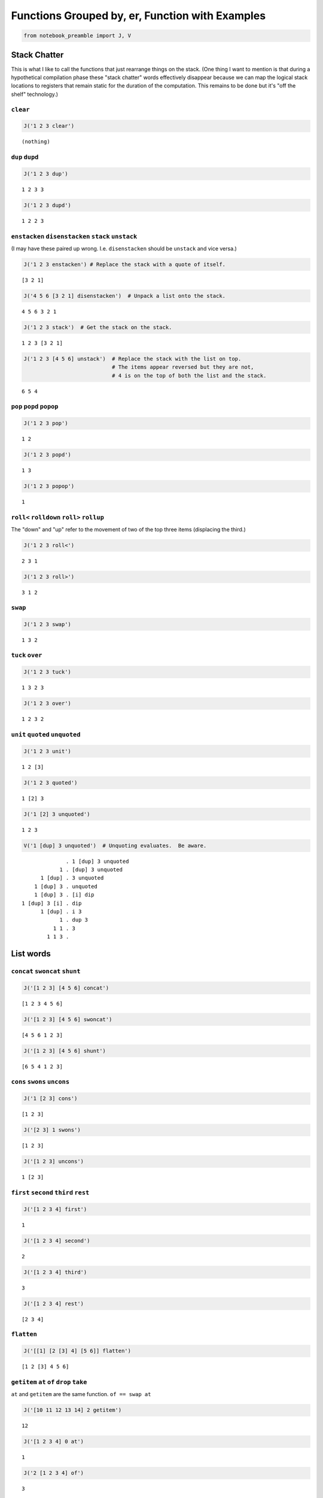 
Functions Grouped by, er, Function with Examples
------------------------------------------------

.. code:: ipython2

    from notebook_preamble import J, V

Stack Chatter
=============

This is what I like to call the functions that just rearrange things on
the stack. (One thing I want to mention is that during a hypothetical
compilation phase these "stack chatter" words effectively disappear
because we can map the logical stack locations to registers that remain
static for the duration of the computation. This remains to be done but
it's "off the shelf" technology.)

``clear``
~~~~~~~~~

.. code:: ipython2

    J('1 2 3 clear')


.. parsed-literal::

    (nothing)


``dup`` ``dupd``
~~~~~~~~~~~~~~~~

.. code:: ipython2

    J('1 2 3 dup')


.. parsed-literal::

    1 2 3 3


.. code:: ipython2

    J('1 2 3 dupd')


.. parsed-literal::

    1 2 2 3


``enstacken`` ``disenstacken`` ``stack`` ``unstack``
~~~~~~~~~~~~~~~~~~~~~~~~~~~~~~~~~~~~~~~~~~~~~~~~~~~~

(I may have these paired up wrong. I.e. ``disenstacken`` should be
``unstack`` and vice versa.)

.. code:: ipython2

    J('1 2 3 enstacken') # Replace the stack with a quote of itself.


.. parsed-literal::

    [3 2 1]


.. code:: ipython2

    J('4 5 6 [3 2 1] disenstacken')  # Unpack a list onto the stack.


.. parsed-literal::

    4 5 6 3 2 1


.. code:: ipython2

    J('1 2 3 stack')  # Get the stack on the stack.


.. parsed-literal::

    1 2 3 [3 2 1]


.. code:: ipython2

    J('1 2 3 [4 5 6] unstack')  # Replace the stack with the list on top.
                                # The items appear reversed but they are not,
                                # 4 is on the top of both the list and the stack.


.. parsed-literal::

    6 5 4


``pop`` ``popd`` ``popop``
~~~~~~~~~~~~~~~~~~~~~~~~~~

.. code:: ipython2

    J('1 2 3 pop')


.. parsed-literal::

    1 2


.. code:: ipython2

    J('1 2 3 popd')


.. parsed-literal::

    1 3


.. code:: ipython2

    J('1 2 3 popop')


.. parsed-literal::

    1


``roll<`` ``rolldown`` ``roll>`` ``rollup``
~~~~~~~~~~~~~~~~~~~~~~~~~~~~~~~~~~~~~~~~~~~

The "down" and "up" refer to the movement of two of the top three items
(displacing the third.)

.. code:: ipython2

    J('1 2 3 roll<')


.. parsed-literal::

    2 3 1


.. code:: ipython2

    J('1 2 3 roll>')


.. parsed-literal::

    3 1 2


``swap``
~~~~~~~~

.. code:: ipython2

    J('1 2 3 swap')


.. parsed-literal::

    1 3 2


``tuck`` ``over``
~~~~~~~~~~~~~~~~~

.. code:: ipython2

    J('1 2 3 tuck')


.. parsed-literal::

    1 3 2 3


.. code:: ipython2

    J('1 2 3 over')


.. parsed-literal::

    1 2 3 2


``unit`` ``quoted`` ``unquoted``
~~~~~~~~~~~~~~~~~~~~~~~~~~~~~~~~

.. code:: ipython2

    J('1 2 3 unit')


.. parsed-literal::

    1 2 [3]


.. code:: ipython2

    J('1 2 3 quoted')


.. parsed-literal::

    1 [2] 3


.. code:: ipython2

    J('1 [2] 3 unquoted')


.. parsed-literal::

    1 2 3


.. code:: ipython2

    V('1 [dup] 3 unquoted')  # Unquoting evaluates.  Be aware.


.. parsed-literal::

                  . 1 [dup] 3 unquoted
                1 . [dup] 3 unquoted
          1 [dup] . 3 unquoted
        1 [dup] 3 . unquoted
        1 [dup] 3 . [i] dip
    1 [dup] 3 [i] . dip
          1 [dup] . i 3
                1 . dup 3
              1 1 . 3
            1 1 3 . 


List words
==========

``concat`` ``swoncat`` ``shunt``
~~~~~~~~~~~~~~~~~~~~~~~~~~~~~~~~

.. code:: ipython2

    J('[1 2 3] [4 5 6] concat')


.. parsed-literal::

    [1 2 3 4 5 6]


.. code:: ipython2

    J('[1 2 3] [4 5 6] swoncat')


.. parsed-literal::

    [4 5 6 1 2 3]


.. code:: ipython2

    J('[1 2 3] [4 5 6] shunt')


.. parsed-literal::

    [6 5 4 1 2 3]


``cons`` ``swons`` ``uncons``
~~~~~~~~~~~~~~~~~~~~~~~~~~~~~

.. code:: ipython2

    J('1 [2 3] cons')


.. parsed-literal::

    [1 2 3]


.. code:: ipython2

    J('[2 3] 1 swons')


.. parsed-literal::

    [1 2 3]


.. code:: ipython2

    J('[1 2 3] uncons')


.. parsed-literal::

    1 [2 3]


``first`` ``second`` ``third`` ``rest``
~~~~~~~~~~~~~~~~~~~~~~~~~~~~~~~~~~~~~~~

.. code:: ipython2

    J('[1 2 3 4] first')


.. parsed-literal::

    1


.. code:: ipython2

    J('[1 2 3 4] second')


.. parsed-literal::

    2


.. code:: ipython2

    J('[1 2 3 4] third')


.. parsed-literal::

    3


.. code:: ipython2

    J('[1 2 3 4] rest')


.. parsed-literal::

    [2 3 4]


``flatten``
~~~~~~~~~~~

.. code:: ipython2

    J('[[1] [2 [3] 4] [5 6]] flatten')


.. parsed-literal::

    [1 2 [3] 4 5 6]


``getitem`` ``at`` ``of`` ``drop`` ``take``
~~~~~~~~~~~~~~~~~~~~~~~~~~~~~~~~~~~~~~~~~~~

``at`` and ``getitem`` are the same function. ``of == swap at``

.. code:: ipython2

    J('[10 11 12 13 14] 2 getitem')


.. parsed-literal::

    12


.. code:: ipython2

    J('[1 2 3 4] 0 at')


.. parsed-literal::

    1


.. code:: ipython2

    J('2 [1 2 3 4] of')


.. parsed-literal::

    3


.. code:: ipython2

    J('[1 2 3 4] 2 drop')


.. parsed-literal::

    [3 4]


.. code:: ipython2

    J('[1 2 3 4] 2 take')  # reverses the order


.. parsed-literal::

    [2 1]


``reverse`` could be defines as ``reverse == dup size take``

``remove``
~~~~~~~~~~

.. code:: ipython2

    J('[1 2 3 1 4] 1 remove')


.. parsed-literal::

    [2 3 1 4]


``reverse``
~~~~~~~~~~~

.. code:: ipython2

    J('[1 2 3 4] reverse')


.. parsed-literal::

    [4 3 2 1]


``size``
~~~~~~~~

.. code:: ipython2

    J('[1 1 1 1] size')


.. parsed-literal::

    4


``swaack``
~~~~~~~~~~

"Swap stack" swap the list on the top of the stack for the stack, and
put the old stack on top of the new one. Think of it as a context
switch. Niether of the lists/stacks change their order.

.. code:: ipython2

    J('1 2 3 [4 5 6] swaack')


.. parsed-literal::

    6 5 4 [3 2 1]


``choice`` ``select``
~~~~~~~~~~~~~~~~~~~~~

.. code:: ipython2

    J('23 9 1 choice')


.. parsed-literal::

    9


.. code:: ipython2

    J('23 9 0 choice')


.. parsed-literal::

    23


.. code:: ipython2

    J('[23 9 7] 1 select')  # select is basically getitem, should retire it?


.. parsed-literal::

    9


.. code:: ipython2

    J('[23 9 7] 0 select')


.. parsed-literal::

    23


``zip``
~~~~~~~

.. code:: ipython2

    J('[1 2 3] [6 5 4] zip')


.. parsed-literal::

    [[6 1] [5 2] [4 3]]


.. code:: ipython2

    J('[1 2 3] [6 5 4] zip [sum] map')


.. parsed-literal::

    [7 7 7]


Math words
==========

``+`` ``add``
~~~~~~~~~~~~~

.. code:: ipython2

    J('23 9 +')


.. parsed-literal::

    32


``-`` ``sub``
~~~~~~~~~~~~~

.. code:: ipython2

    J('23 9 -')


.. parsed-literal::

    14


``*`` ``mul``
~~~~~~~~~~~~~

.. code:: ipython2

    J('23 9 *')


.. parsed-literal::

    207


``/`` ``div`` ``floordiv`` ``truediv``
~~~~~~~~~~~~~~~~~~~~~~~~~~~~~~~~~~~~~~

.. code:: ipython2

    J('23 9 /')


.. parsed-literal::

    2.5555555555555554


.. code:: ipython2

    J('23 -9 truediv')


.. parsed-literal::

    -2.5555555555555554


.. code:: ipython2

    J('23 9 div')


.. parsed-literal::

    2


.. code:: ipython2

    J('23 9 floordiv')


.. parsed-literal::

    2


.. code:: ipython2

    J('23 -9 div')


.. parsed-literal::

    -3


.. code:: ipython2

    J('23 -9 floordiv')


.. parsed-literal::

    -3


``%`` ``mod`` ``modulus`` ``rem`` ``remainder``
~~~~~~~~~~~~~~~~~~~~~~~~~~~~~~~~~~~~~~~~~~~~~~~

.. code:: ipython2

    J('23 9 %')


.. parsed-literal::

    5


``neg``
~~~~~~~

.. code:: ipython2

    J('23 neg -5 neg')


.. parsed-literal::

    -23 5


``pow``
~~~~~~~

.. code:: ipython2

    J('2 10 pow')


.. parsed-literal::

    1024


``sqr`` ``sqrt``
~~~~~~~~~~~~~~~~

.. code:: ipython2

    J('23 sqr')


.. parsed-literal::

    529


.. code:: ipython2

    J('23 sqrt')


.. parsed-literal::

    4.795831523312719


``++`` ``succ`` ``--`` ``pred``
~~~~~~~~~~~~~~~~~~~~~~~~~~~~~~~

.. code:: ipython2

    J('1 ++')


.. parsed-literal::

    2


.. code:: ipython2

    J('1 --')


.. parsed-literal::

    0


``<<`` ``lshift`` ``>>`` ``rshift``
~~~~~~~~~~~~~~~~~~~~~~~~~~~~~~~~~~~

.. code:: ipython2

    J('8 1 <<')


.. parsed-literal::

    16


.. code:: ipython2

    J('8 1 >>')


.. parsed-literal::

    4


``average``
~~~~~~~~~~~

.. code:: ipython2

    J('[1 2 3 5] average')


.. parsed-literal::

    2.75


``range`` ``range_to_zero`` ``down_to_zero``
~~~~~~~~~~~~~~~~~~~~~~~~~~~~~~~~~~~~~~~~~~~~

.. code:: ipython2

    J('5 range')


.. parsed-literal::

    [4 3 2 1 0]


.. code:: ipython2

    J('5 range_to_zero')


.. parsed-literal::

    [0 1 2 3 4 5]


.. code:: ipython2

    J('5 down_to_zero')


.. parsed-literal::

    5 4 3 2 1 0


``product``
~~~~~~~~~~~

.. code:: ipython2

    J('[1 2 3 5] product')


.. parsed-literal::

    30


``sum``
~~~~~~~

.. code:: ipython2

    J('[1 2 3 5] sum')


.. parsed-literal::

    11


``min``
~~~~~~~

.. code:: ipython2

    J('[1 2 3 5] min')


.. parsed-literal::

    1


``gcd``
~~~~~~~

.. code:: ipython2

    J('45 30 gcd')


.. parsed-literal::

    15


``least_fraction``
~~~~~~~~~~~~~~~~~~

If we represent fractions as a quoted pair of integers [q d] this word
reduces them to their ... least common factors or whatever.

.. code:: ipython2

    J('[45 30] least_fraction')


.. parsed-literal::

    [3 2]


.. code:: ipython2

    J('[23 12] least_fraction')


.. parsed-literal::

    [23 12]


Logic and Comparison
====================

``?`` ``truthy``
~~~~~~~~~~~~~~~~

Get the Boolean value of the item on the top of the stack.

.. code:: ipython2

    J('23 truthy')


.. parsed-literal::

    True


.. code:: ipython2

    J('[] truthy')  # Python semantics.


.. parsed-literal::

    False


.. code:: ipython2

    J('0 truthy')


.. parsed-literal::

    False


::

    ? == dup truthy

.. code:: ipython2

    V('23 ?')


.. parsed-literal::

            . 23 ?
         23 . ?
         23 . dup truthy
      23 23 . truthy
    23 True . 


.. code:: ipython2

    J('[] ?')


.. parsed-literal::

    [] False


.. code:: ipython2

    J('0 ?')


.. parsed-literal::

    0 False


``&`` ``and``
~~~~~~~~~~~~~

.. code:: ipython2

    J('23 9 &')


.. parsed-literal::

    1


``!=`` ``<>`` ``ne``
~~~~~~~~~~~~~~~~~~~~

.. code:: ipython2

    J('23 9 !=')


.. parsed-literal::

    True


| The usual suspects: - ``<`` ``lt`` - ``<=`` ``le``
| - ``=`` ``eq`` - ``>`` ``gt`` - ``>=`` ``ge`` - ``not`` - ``or``

``^`` ``xor``
~~~~~~~~~~~~~

.. code:: ipython2

    J('1 1 ^')


.. parsed-literal::

    0


.. code:: ipython2

    J('1 0 ^')


.. parsed-literal::

    1


Miscellaneous
=============

``help``
~~~~~~~~

.. code:: ipython2

    J('[help] help')


.. parsed-literal::

    Accepts a quoted symbol on the top of the stack and prints its docs.
    


``parse``
~~~~~~~~~

.. code:: ipython2

    J('[parse] help')


.. parsed-literal::

    Parse the string on the stack to a Joy expression.
    


.. code:: ipython2

    J('1 "2 [3] dup" parse')


.. parsed-literal::

    1 [2 [3] dup]


``run``
~~~~~~~

Evaluate a quoted Joy sequence.

.. code:: ipython2

    J('[1 2 dup + +] run')


.. parsed-literal::

    [5]


Combinators
===========

``app1`` ``app2`` ``app3``
~~~~~~~~~~~~~~~~~~~~~~~~~~

.. code:: ipython2

    J('[app1] help')


.. parsed-literal::

    Given a quoted program on TOS and anything as the second stack item run
    the program and replace the two args with the first result of the
    program.
    
                ... x [Q] . app1
       -----------------------------------
          ... [x ...] [Q] . infra first
    


.. code:: ipython2

    J('10 4 [sqr *] app1')


.. parsed-literal::

    10 160


.. code:: ipython2

    J('10 3 4 [sqr *] app2')


.. parsed-literal::

    10 90 160


.. code:: ipython2

    J('[app2] help')


.. parsed-literal::

    Like app1 with two items.
    
           ... y x [Q] . app2
    -----------------------------------
       ... [y ...] [Q] . infra first
           [x ...] [Q]   infra first
    


.. code:: ipython2

    J('10 2 3 4 [sqr *] app3')


.. parsed-literal::

    10 40 90 160


``anamorphism``
~~~~~~~~~~~~~~~

Given an initial value, a predicate function ``[P]``, and a generator
function ``[G]``, the ``anamorphism`` combinator creates a sequence.

::

       n [P] [G] anamorphism
    ---------------------------
              [...]

Example, ``range``:

::

    range == [0 <=] [1 - dup] anamorphism

.. code:: ipython2

    J('3 [0 <=] [1 - dup] anamorphism')


.. parsed-literal::

    [2 1 0]


``branch``
~~~~~~~~~~

.. code:: ipython2

    J('3 4 1 [+] [*] branch')


.. parsed-literal::

    12


.. code:: ipython2

    J('3 4 0 [+] [*] branch')


.. parsed-literal::

    7


``cleave``
~~~~~~~~~~

::

    ... x [P] [Q] cleave

From the original Joy docs: "The cleave combinator expects two
quotations, and below that an item ``x`` It first executes ``[P]``, with
``x`` on top, and saves the top result element. Then it executes
``[Q]``, again with ``x``, and saves the top result. Finally it restores
the stack to what it was below ``x`` and pushes the two results P(X) and
Q(X)."

Note that ``P`` and ``Q`` can use items from the stack freely, since the
stack (below ``x``) is restored. ``cleave`` is a kind of *parallel*
primitive, and it would make sense to create a version that uses, e.g.
Python threads or something, to actually run ``P`` and ``Q``
concurrently. The current implementation of ``cleave`` is a definition
in terms of ``app2``:

::

    cleave == [i] app2 [popd] dip

.. code:: ipython2

    J('10 2 [+] [-] cleave')


.. parsed-literal::

    10 12 8


``dip`` ``dipd`` ``dipdd``
~~~~~~~~~~~~~~~~~~~~~~~~~~

.. code:: ipython2

    J('1 2 3 4 5 [+] dip')


.. parsed-literal::

    1 2 7 5


.. code:: ipython2

    J('1 2 3 4 5 [+] dipd')


.. parsed-literal::

    1 5 4 5


.. code:: ipython2

    J('1 2 3 4 5 [+] dipdd')


.. parsed-literal::

    3 3 4 5


``dupdip``
~~~~~~~~~~

Expects a quoted program ``[Q]`` on the stack and some item under it,
``dup`` the item and ``dip`` the quoted program under it.

::

    n [Q] dupdip == n Q n

.. code:: ipython2

    V('23 [++] dupdip *')  # N(N + 1)


.. parsed-literal::

            . 23 [++] dupdip *
         23 . [++] dupdip *
    23 [++] . dupdip *
         23 . ++ 23 *
         24 . 23 *
      24 23 . *
        552 . 


``genrec`` ``primrec``
~~~~~~~~~~~~~~~~~~~~~~

.. code:: ipython2

    J('[genrec] help')


.. parsed-literal::

    General Recursion Combinator.
    
                            [if] [then] [rec1] [rec2] genrec
      ---------------------------------------------------------------------
         [if] [then] [rec1 [[if] [then] [rec1] [rec2] genrec] rec2] ifte
    
    From "Recursion Theory and Joy" (j05cmp.html) by Manfred von Thun:
    "The genrec combinator takes four program parameters in addition to
    whatever data parameters it needs. Fourth from the top is an if-part,
    followed by a then-part. If the if-part yields true, then the then-part
    is executed and the combinator terminates. The other two parameters are
    the rec1-part and the rec2-part. If the if-part yields false, the
    rec1-part is executed. Following that the four program parameters and
    the combinator are again pushed onto the stack bundled up in a quoted
    form. Then the rec2-part is executed, where it will find the bundled
    form. Typically it will then execute the bundled form, either with i or
    with app2, or some other combinator."
    
    The way to design one of these is to fix your base case [then] and the
    test [if], and then treat rec1 and rec2 as an else-part "sandwiching"
    a quotation of the whole function.
    
    For example, given a (general recursive) function 'F':
    
        F == [I] [T] [R1] [R2] genrec
    
    If the [I] if-part fails you must derive R1 and R2 from:
    
        ... R1 [F] R2
    
    Just set the stack arguments in front, and figure out what R1 and R2
    have to do to apply the quoted [F] in the proper way.  In effect, the
    genrec combinator turns into an ifte combinator with a quoted copy of
    the original definition in the else-part:
    
        F == [I] [T] [R1]   [R2] genrec
          == [I] [T] [R1 [F] R2] ifte
    
    (Primitive recursive functions are those where R2 == i.
    
        P == [I] [T] [R] primrec
          == [I] [T] [R [P] i] ifte
          == [I] [T] [R P] ifte
    )
    


.. code:: ipython2

    J('3 [1 <=] [] [dup --] [i *] genrec')


.. parsed-literal::

    6


``i``
~~~~~

.. code:: ipython2

    V('1 2 3 [+ +] i')


.. parsed-literal::

                . 1 2 3 [+ +] i
              1 . 2 3 [+ +] i
            1 2 . 3 [+ +] i
          1 2 3 . [+ +] i
    1 2 3 [+ +] . i
          1 2 3 . + +
            1 5 . +
              6 . 


``ifte``
~~~~~~~~

::

    [predicate] [then] [else] ifte

.. code:: ipython2

    J('1 2 [1] [+] [*] ifte')


.. parsed-literal::

    3


.. code:: ipython2

    J('1 2 [0] [+] [*] ifte')


.. parsed-literal::

    2


``infra``
~~~~~~~~~

.. code:: ipython2

    V('1 2 3 [4 5 6] [* +] infra')


.. parsed-literal::

                        . 1 2 3 [4 5 6] [* +] infra
                      1 . 2 3 [4 5 6] [* +] infra
                    1 2 . 3 [4 5 6] [* +] infra
                  1 2 3 . [4 5 6] [* +] infra
          1 2 3 [4 5 6] . [* +] infra
    1 2 3 [4 5 6] [* +] . infra
                  6 5 4 . * + [3 2 1] swaack
                   6 20 . + [3 2 1] swaack
                     26 . [3 2 1] swaack
             26 [3 2 1] . swaack
             1 2 3 [26] . 


``loop``
~~~~~~~~

.. code:: ipython2

    J('[loop] help')


.. parsed-literal::

    Basic loop combinator.
    
       ... True [Q] loop
    -----------------------
         ... Q [Q] loop
    
       ... False [Q] loop
    ------------------------
              ...
    


.. code:: ipython2

    V('3 dup [1 - dup] loop')


.. parsed-literal::

                  . 3 dup [1 - dup] loop
                3 . dup [1 - dup] loop
              3 3 . [1 - dup] loop
    3 3 [1 - dup] . loop
                3 . 1 - dup [1 - dup] loop
              3 1 . - dup [1 - dup] loop
                2 . dup [1 - dup] loop
              2 2 . [1 - dup] loop
    2 2 [1 - dup] . loop
                2 . 1 - dup [1 - dup] loop
              2 1 . - dup [1 - dup] loop
                1 . dup [1 - dup] loop
              1 1 . [1 - dup] loop
    1 1 [1 - dup] . loop
                1 . 1 - dup [1 - dup] loop
              1 1 . - dup [1 - dup] loop
                0 . dup [1 - dup] loop
              0 0 . [1 - dup] loop
    0 0 [1 - dup] . loop
                0 . 


``map`` ``pam``
~~~~~~~~~~~~~~~

.. code:: ipython2

    J('10 [1 2 3] [*] map')


.. parsed-literal::

    10 [10 20 30]


.. code:: ipython2

    J('10 5 [[*][/][+][-]] pam')


.. parsed-literal::

    10 5 [50 2.0 15 5]


``nullary`` ``unary`` ``binary`` ``ternary``
~~~~~~~~~~~~~~~~~~~~~~~~~~~~~~~~~~~~~~~~~~~~

Run a quoted program enforcing
`arity <https://en.wikipedia.org/wiki/Arity>`__.

.. code:: ipython2

    J('1 2 3 4 5 [+] nullary')


.. parsed-literal::

    1 2 3 4 5 9


.. code:: ipython2

    J('1 2 3 4 5 [+] unary')


.. parsed-literal::

    1 2 3 4 9


.. code:: ipython2

    J('1 2 3 4 5 [+] binary')  # + has arity 2 so this is technically pointless...


.. parsed-literal::

    1 2 3 9


.. code:: ipython2

    J('1 2 3 4 5 [+] ternary')


.. parsed-literal::

    1 2 9


``step``
~~~~~~~~

.. code:: ipython2

    J('[step] help')


.. parsed-literal::

    Run a quoted program on each item in a sequence.
    
            ... [] [Q] . step
         -----------------------
                   ... .
    
    
           ... [a] [Q] . step
        ------------------------
                 ... a . Q
    
    
       ... [a b c] [Q] . step
    ----------------------------------------
                 ... a . Q [b c] [Q] step
    
    The step combinator executes the quotation on each member of the list
    on top of the stack.
    


.. code:: ipython2

    V('0 [1 2 3] [+] step')


.. parsed-literal::

                  . 0 [1 2 3] [+] step
                0 . [1 2 3] [+] step
        0 [1 2 3] . [+] step
    0 [1 2 3] [+] . step
          0 1 [+] . i [2 3] [+] step
              0 1 . + [2 3] [+] step
                1 . [2 3] [+] step
          1 [2 3] . [+] step
      1 [2 3] [+] . step
          1 2 [+] . i [3] [+] step
              1 2 . + [3] [+] step
                3 . [3] [+] step
            3 [3] . [+] step
        3 [3] [+] . step
          3 3 [+] . i
              3 3 . +
                6 . 


``times``
~~~~~~~~~

.. code:: ipython2

    V('3 2 1 2 [+] times')


.. parsed-literal::

                . 3 2 1 2 [+] times
              3 . 2 1 2 [+] times
            3 2 . 1 2 [+] times
          3 2 1 . 2 [+] times
        3 2 1 2 . [+] times
    3 2 1 2 [+] . times
          3 2 1 . + 1 [+] times
            3 3 . 1 [+] times
          3 3 1 . [+] times
      3 3 1 [+] . times
            3 3 . +
              6 . 


``b``
~~~~~

.. code:: ipython2

    J('[b] help')


.. parsed-literal::

    b == [i] dip i
    
    ... [P] [Q] b == ... [P] i [Q] i
    ... [P] [Q] b == ... P Q
    


.. code:: ipython2

    V('1 2 [3] [4] b')


.. parsed-literal::

                . 1 2 [3] [4] b
              1 . 2 [3] [4] b
            1 2 . [3] [4] b
        1 2 [3] . [4] b
    1 2 [3] [4] . b
            1 2 . 3 4
          1 2 3 . 4
        1 2 3 4 . 


``while``
~~~~~~~~~

::

    [predicate] [body] while

.. code:: ipython2

    J('3 [0 >] [dup --] while')


.. parsed-literal::

    3 2 1 0


``x``
~~~~~

.. code:: ipython2

    J('[x] help')


.. parsed-literal::

    x == dup i
    
    ... [Q] x = ... [Q] dup i
    ... [Q] x = ... [Q] [Q] i
    ... [Q] x = ... [Q]  Q
    


.. code:: ipython2

    V('1 [2] [i 3] x')  # Kind of a pointless example.


.. parsed-literal::

                . 1 [2] [i 3] x
              1 . [2] [i 3] x
          1 [2] . [i 3] x
    1 [2] [i 3] . x
    1 [2] [i 3] . i 3
          1 [2] . i 3 3
              1 . 2 3 3
            1 2 . 3 3
          1 2 3 . 3
        1 2 3 3 . 


``void``
========

Implements `**Laws of Form**
*arithmetic* <https://en.wikipedia.org/wiki/Laws_of_Form#The_primary_arithmetic_.28Chapter_4.29>`__
over quote-only datastructures (that is, datastructures that consist
soley of containers, without strings or numbers or anything else.)

.. code:: ipython2

    J('[] void')


.. parsed-literal::

    False


.. code:: ipython2

    J('[[]] void')


.. parsed-literal::

    True


.. code:: ipython2

    J('[[][[]]] void')


.. parsed-literal::

    True


.. code:: ipython2

    J('[[[]][[][]]] void')


.. parsed-literal::

    False


